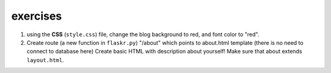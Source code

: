 exercises
=========

1) using the **CSS** (``style.css``) file, change the blog background to red, and font color to "red". 

2) Create route (a new function in ``flaskr.py``) "/about" which points to about.html template (there is no need to connect to database here)
   Create basic HTML with description about yourself! Make sure that about extends ``layout.html``. 

   

